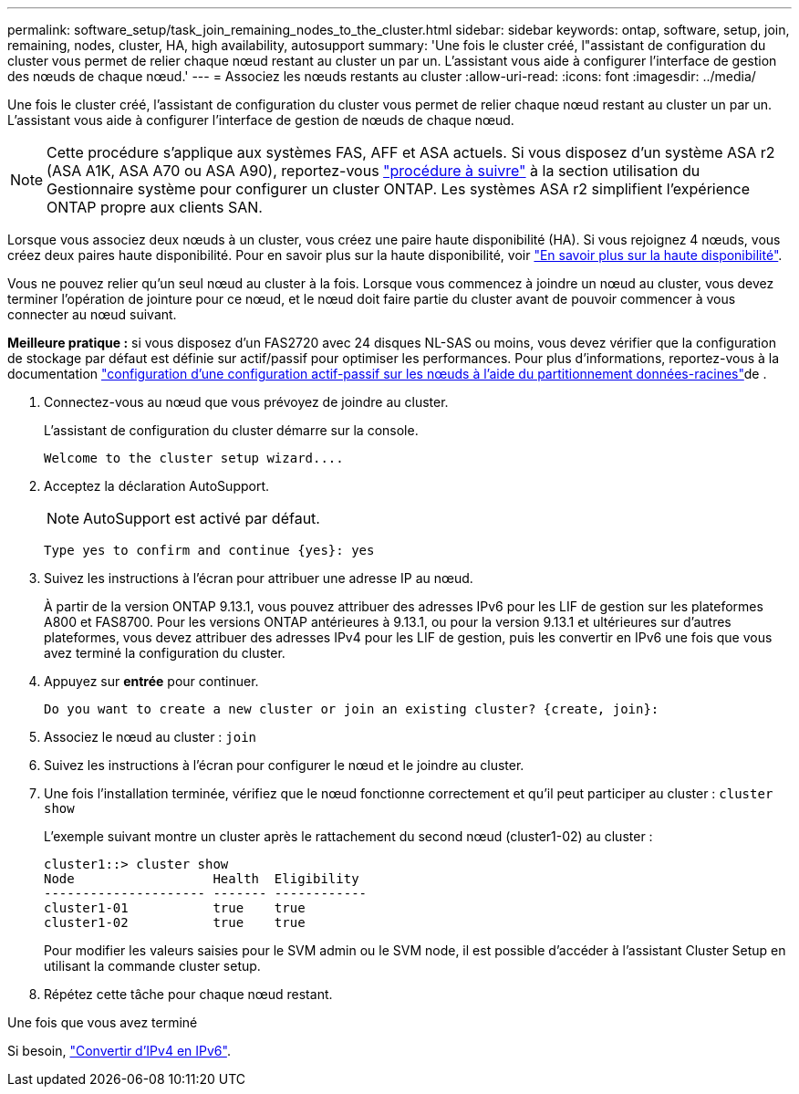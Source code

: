 ---
permalink: software_setup/task_join_remaining_nodes_to_the_cluster.html 
sidebar: sidebar 
keywords: ontap, software, setup, join, remaining, nodes, cluster, HA, high availability, autosupport 
summary: 'Une fois le cluster créé, l"assistant de configuration du cluster vous permet de relier chaque nœud restant au cluster un par un. L’assistant vous aide à configurer l’interface de gestion des nœuds de chaque nœud.' 
---
= Associez les nœuds restants au cluster
:allow-uri-read: 
:icons: font
:imagesdir: ../media/


[role="lead"]
Une fois le cluster créé, l'assistant de configuration du cluster vous permet de relier chaque nœud restant au cluster un par un. L'assistant vous aide à configurer l'interface de gestion de nœuds de chaque nœud.


NOTE: Cette procédure s'applique aux systèmes FAS, AFF et ASA actuels. Si vous disposez d'un système ASA r2 (ASA A1K, ASA A70 ou ASA A90), reportez-vous link:https://docs.netapp.com/us-en/asa-r2/install-setup/initialize-ontap-cluster.html["procédure à suivre"^] à la section utilisation du Gestionnaire système pour configurer un cluster ONTAP. Les systèmes ASA r2 simplifient l'expérience ONTAP propre aux clients SAN.

Lorsque vous associez deux nœuds à un cluster, vous créez une paire haute disponibilité (HA). Si vous rejoignez 4 nœuds, vous créez deux paires haute disponibilité. Pour en savoir plus sur la haute disponibilité, voir link:../high-availability/index.html["En savoir plus sur la haute disponibilité"].

Vous ne pouvez relier qu'un seul nœud au cluster à la fois. Lorsque vous commencez à joindre un nœud au cluster, vous devez terminer l'opération de jointure pour ce nœud, et le nœud doit faire partie du cluster avant de pouvoir commencer à vous connecter au nœud suivant.

*Meilleure pratique :* si vous disposez d'un FAS2720 avec 24 disques NL-SAS ou moins, vous devez vérifier que la configuration de stockage par défaut est définie sur actif/passif pour optimiser les performances. Pour plus d'informations, reportez-vous à la documentation link:../disks-aggregates/setup-active-passive-config-root-data-task.html["configuration d'une configuration actif-passif sur les nœuds à l'aide du partitionnement données-racines"]de .

. Connectez-vous au nœud que vous prévoyez de joindre au cluster.
+
L'assistant de configuration du cluster démarre sur la console.

+
[listing]
----
Welcome to the cluster setup wizard....
----
. Acceptez la déclaration AutoSupport.
+

NOTE: AutoSupport est activé par défaut.

+
[listing]
----
Type yes to confirm and continue {yes}: yes
----
. Suivez les instructions à l'écran pour attribuer une adresse IP au nœud.
+
À partir de la version ONTAP 9.13.1, vous pouvez attribuer des adresses IPv6 pour les LIF de gestion sur les plateformes A800 et FAS8700.  Pour les versions ONTAP antérieures à 9.13.1, ou pour la version 9.13.1 et ultérieures sur d'autres plateformes, vous devez attribuer des adresses IPv4 pour les LIF de gestion, puis les convertir en IPv6 une fois que vous avez terminé la configuration du cluster.

. Appuyez sur *entrée* pour continuer.
+
[listing]
----
Do you want to create a new cluster or join an existing cluster? {create, join}:
----
. Associez le nœud au cluster : `join`
. Suivez les instructions à l'écran pour configurer le nœud et le joindre au cluster.
. Une fois l'installation terminée, vérifiez que le nœud fonctionne correctement et qu'il peut participer au cluster : `cluster show`
+
L'exemple suivant montre un cluster après le rattachement du second nœud (cluster1-02) au cluster :

+
[listing]
----
cluster1::> cluster show
Node                  Health  Eligibility
--------------------- ------- ------------
cluster1-01           true    true
cluster1-02           true    true
----
+
Pour modifier les valeurs saisies pour le SVM admin ou le SVM node, il est possible d'accéder à l'assistant Cluster Setup en utilisant la commande cluster setup.

. Répétez cette tâche pour chaque nœud restant.


.Une fois que vous avez terminé
Si besoin, link:convert-ipv4-to-ipv6-task.html["Convertir d'IPv4 en IPv6"].
